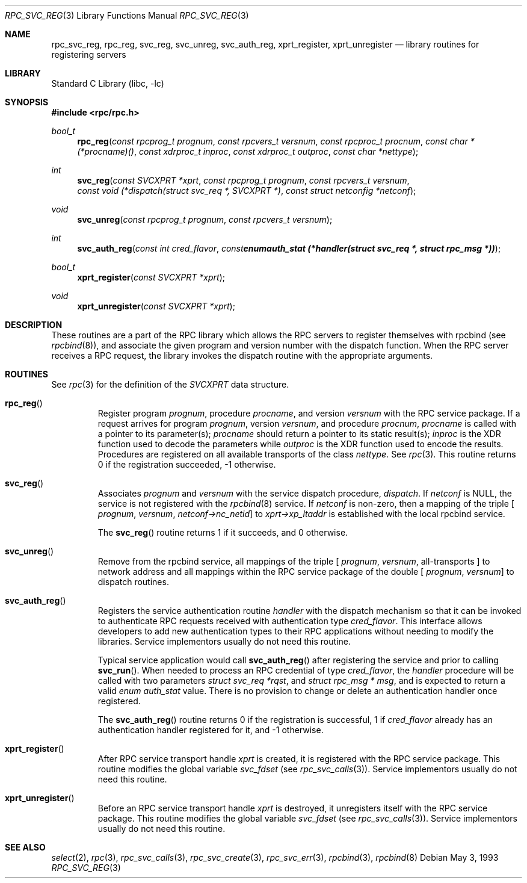 .\" @(#)rpc_svc_reg.3n 1.32 93/08/31 SMI; from SVr4
.\" Copyright 1989 AT&T
.\" @(#)rpc_svc_call 1.6 89/07/20 SMI;
.\" Copyright (c) 1988 Sun Microsystems, Inc. - All Rights Reserved.
.\"	$NetBSD: rpc_svc_reg.3,v 1.11 2017/07/03 21:32:49 wiz Exp $
.Dd May 3, 1993
.Dt RPC_SVC_REG 3
.Os
.Sh NAME
.Nm rpc_svc_reg ,
.Nm rpc_reg ,
.Nm svc_reg ,
.Nm svc_unreg ,
.Nm svc_auth_reg ,
.Nm xprt_register ,
.Nm xprt_unregister
.Nd library routines for registering servers
.Sh LIBRARY
.Lb libc
.Sh SYNOPSIS
.In rpc/rpc.h
.Ft bool_t
.Fn rpc_reg "const rpcprog_t prognum" "const rpcvers_t versnum" "const rpcproc_t procnum" "const char *(*procname)()" "const xdrproc_t inproc" "const xdrproc_t outproc" "const char *nettype"
.Ft int
.Fn svc_reg "const SVCXPRT *xprt" "const rpcprog_t prognum" "const rpcvers_t versnum" "const void (*dispatch(struct svc_req *, SVCXPRT *)" "const struct netconfig *netconf"
.Ft void
.Fn svc_unreg "const rpcprog_t prognum" "const rpcvers_t versnum"
.Ft int
.Fn svc_auth_reg "const int cred_flavor" "const enum auth_stat (*handler(struct svc_req *, struct rpc_msg *))"
.Ft bool_t
.Fn xprt_register "const SVCXPRT *xprt"
.Ft void
.Fn xprt_unregister "const SVCXPRT *xprt"
.Sh DESCRIPTION
These routines are a part of the RPC
library which allows the RPC
servers to register themselves with rpcbind
(see
.Xr rpcbind 8 ) ,
and associate the given program and version
number with the dispatch function.
When the RPC server receives a RPC request, the library invokes the
dispatch routine with the appropriate arguments.
.Sh ROUTINES
See
.Xr rpc 3
for the definition of the
.Vt SVCXPRT
data structure.
.Pp
.Bl -tag -width XXXXX
.It Fn rpc_reg
Register program
.Fa prognum ,
procedure
.Fa procname ,
and version
.Fa versnum
with the RPC
service package.
If a request arrives for program
.Fa prognum ,
version
.Fa versnum ,
and procedure
.Fa procnum ,
.Fa procname
is called with a pointer to its parameter(s);
.Fa procname
should return a pointer to its static result(s);
.Fa inproc
is the XDR function used to decode the parameters while
.Fa outproc
is the XDR function used to encode the results.
Procedures are registered on all available transports of the class
.Fa nettype .
See
.Xr rpc 3 .
This routine returns 0 if the registration succeeded,
-1 otherwise.
.Pp
.It Fn svc_reg
Associates
.Fa prognum
and
.Fa versnum
with the service dispatch procedure,
.Fa dispatch .
If
.Fa netconf
is
.Dv NULL ,
the service is not registered with the
.Xr rpcbind 8
service.
If
.Fa netconf
is non-zero,
then a mapping of the triple
[
.Fa prognum ,
.Fa versnum ,
.Fa netconf->nc_netid ]
to
.Fa xprt->xp_ltaddr
is established with the local rpcbind
service.
.Pp
The
.Fn svc_reg
routine returns 1 if it succeeds,
and 0 otherwise.
.Pp
.It Fn svc_unreg
Remove from the rpcbind
service, all mappings of the triple
[
.Fa prognum ,
.Fa versnum ,
all-transports ]
to network address
and all mappings within the RPC service package
of the double
[
.Fa prognum ,
.Fa versnum ]
to dispatch routines.
.Pp
.It Fn svc_auth_reg
Registers the service authentication routine
.Fa handler
with the dispatch mechanism so that it can be
invoked to authenticate RPC requests received
with authentication type
.Fa cred_flavor .
This interface allows developers to add new authentication
types to their RPC applications without needing to modify
the libraries.
Service implementors usually do not need this routine.
.Pp
Typical service application would call
.Fn svc_auth_reg
after registering the service and prior to calling
.Fn svc_run .
When needed to process an RPC credential of type
.Fa cred_flavor ,
the
.Fa handler
procedure will be called with two parameters
.Fa "struct svc_req *rqst" ,
and
.Fa "struct rpc_msg * msg" ,
and is expected to return a valid
.Vt "enum auth_stat"
value.
There is no provision to change or delete an authentication handler
once registered.
.Pp
The
.Fn svc_auth_reg
routine returns 0 if the registration is successful,
1 if
.Fa cred_flavor
already has an authentication handler registered for it,
and -1 otherwise.
.Pp
.It Fn xprt_register
After RPC service transport handle
.Fa xprt
is created, it is registered with the RPC
service package.
This routine modifies the global variable
.Va svc_fdset
(see
.Xr rpc_svc_calls 3 ) .
Service implementors usually do not need this routine.
.Pp
.It Fn xprt_unregister
Before an RPC service transport handle
.Fa xprt
is destroyed, it unregisters itself with the
RPC service package.
This routine modifies the global variable
.Va svc_fdset
(see
.Xr rpc_svc_calls 3 ) .
Service implementors usually do not need this routine.
.El
.Sh SEE ALSO
.Xr select 2 ,
.Xr rpc 3 ,
.Xr rpc_svc_calls 3 ,
.Xr rpc_svc_create 3 ,
.Xr rpc_svc_err 3 ,
.Xr rpcbind 3 ,
.Xr rpcbind 8
